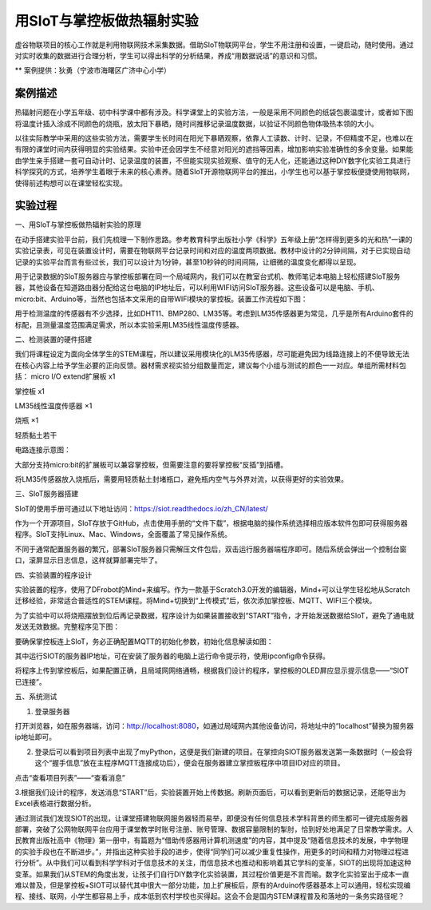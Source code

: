用SIoT与掌控板做热辐射实验
=====================================


虚谷物联项目的核心工作就是利用物联网技术采集数据。借助SIoT物联网平台，学生不用注册和设置，一键启动，随时使用。通过对实时收集的数据进行合理分析，学生可以得出科学的分析结果，养成“用数据说话”的意识和习惯。

** 案例提供：狄勇（宁波市海曙区广济中心小学）

-----------------
案例描述
-----------------
热辐射问题在小学五年级、初中科学课中都有涉及。科学课堂上的实验方法，一般是采用不同颜色的纸袋包裹温度计，或者如下图将温度计插入涂成不同颜色的烧瓶，放太阳下暴晒，随时间推移记录温度数据，以验证不同颜色物体吸热本领的大小。

以往实际教学中采用的这些实验方法，需要学生长时间在阳光下暴晒观察，依靠人工读数、计时、记录，不但精度不足，也难以在有限的课堂时间内获得明显的实验结果。实验中还会因学生不经意对阳光的遮挡等因素，增加影响实验准确性的多余变量。如果能由学生亲手搭建一套可自动计时、记录温度的装置，不但能实现实验观察、值守的无人化，还能通过这种DIY数字化实验工具进行科学探究的方式，培养学生着眼于未来的核心素养。随着SIoT开源物联网平台的推出，小学生也可以基于掌控板便捷使用物联网，使得前述构想可以在课堂轻松实现。

.. image:: images/pic01.png

-----------------
实验过程
-----------------

一、用SIoT与掌控板做热辐射实验的原理  

在动手搭建实验平台前，我们先梳理一下制作思路。参考教育科学出版社小学《科学》五年级上册“怎样得到更多的光和热”一课的实验记录表，可见在装置设计时，需要在物联网平台记录时间和对应的温度两项数据。教材中设计的2分钟间隔，对于已实现自动记录的实验平台而言有些过长，我们可以设计为1分钟，甚至10秒钟的时间间隔，让细微的温度变化都得以呈现。

.. image:: images/2.PNG

用于记录数据的SIoT服务器应与掌控板部署在同一个局域网内，我们可以在教室台式机、教师笔记本电脑上轻松搭建SIoT服务器，其他设备在知道路由器分配给这台电脑的IP地址后，可以利用WIFI访问SIoT服务器。这些设备可以是电脑、手机、micro:bit、Arduino等，当然也包括本文采用的自带WIFI模块的掌控板。装置工作流程如下图：

.. image:: images/图片3.png

用于检测温度的传感器有不少选择，比如DHT11、BMP280、LM35等。考虑到LM35传感器更为常见，几乎是所有Arduino套件的标配，且测量温度范围满足需求，所以本实验采用LM35线性温度传感器。

二、检测装置的硬件搭建

我们将课程设定为面向全体学生的STEM课程，所以建议采用模块化的LM35传感器，尽可能避免因为线路连接上的不便导致无法在核心内容上给予学生必要的正向反馈。器材需求视实验分组数量而定，建议每个小组与测试的颜色一一对应。单组所需材料包括：
micro I/O extend扩展板  x1

掌控板                 x1

LM35线性温度传感器   ×1

烧瓶                  ×1

轻质黏土若干

电路连接示意图：

.. image:: images/图片4.png

.. image:: images/图片5.png 

大部分支持micro:bit的扩展板可以兼容掌控板，但需要注意的要将掌控板“反插”到插槽。

.. image:: images/图片6.png 

将LM35传感器放入烧瓶后，需要用轻质黏土封堵瓶口，避免瓶内空气与外界对流，以获得更好的实验效果。

三、SIoT服务器搭建

SIoT的使用手册可通过以下地址访问：https://siot.readthedocs.io/zh_CN/latest/

作为一个开源项目，SIoT存放于GitHub，点击使用手册的“文件下载”，根据电脑的操作系统选择相应版本软件包即可获得服务器程序。SIoT支持Linux、Mac、Windows，全面覆盖了常见操作系统。

.. image:: images/图片7.png 

不同于通常配置服务器的繁冗，部署SIoT服务器只需解压文件包后，双击运行服务器端程序即可。随后系统会弹出一个控制台窗口，滚屏显示日志信息，这样就算部署完毕了。

.. image:: images/图片8.png 

.. image:: images/图片9.png 

四、实验装置的程序设计

实验装置的程序，使用了DFrobot的Mind+来编写。作为一款基于Scratch3.0开发的编辑器，Mind+可以让学生轻松地从Scratch迁移经验，非常适合普适性的STEM课程。将Mind+切换到“上传模式”后，依次添加掌控板、MQTT、WIFI三个模块。

.. image:: images/图片10.png 

.. image:: images/图片11.png 

为了实验中可以将烧瓶摆放到位后再记录数据，程序设计为如果装置接收到“START”指令，才开始发送数据给SIoT，避免了通电就发送无效数据。完整程序见下图：

.. image:: images/图片12.png 

.. image:: images/图片13.png 

要确保掌控板连上SIoT，务必正确配置MQTT的初始化参数，初始化信息解读如图：

.. image:: images/图片14.png 

其中运行SIOT的服务器IP地址，可在安装了服务器的电脑上运行命令提示符，使用ipconfig命令获得。

将程序上传到掌控板后，如果配置正确，且局域网网络通畅，根据我们设计的程序，掌控板的OLED屏应显示提示信息——“SIOT已连接”。

五、系统测试

1. 登录服务器

打开浏览器，如在服务器端，访问：http://localhost:8080，如通过局域网内其他设备访问，将地址中的“localhost”替换为服务器ip地址即可。

.. image:: images/图片15.png 

2. 登录后可以看到项目列表中出现了myPython，这便是我们新建的项目。在掌控向SIOT服务器发送第一条数据时（一般会将这个“握手信息”放在主程序MQTT连接成功后），便会在服务器建立掌控板程序中项目ID对应的项目。

.. image:: images/图片16.png 

点击“查看项目列表”——“查看消息”

.. image:: images/图片17.png 

3.根据我们设计的程序，发送消息“START”后，实验装置开始上传数据。刷新页面后，可以看到更新后的数据记录，还能导出为Excel表格进行数据分析。

.. image:: images/图片18.png 

.. image:: images/图片19.png 

.. image:: images/图片20.png 

通过测试我们发现SIOT的出现，让课堂搭建物联网服务器轻而易举，即便没有任何信息技术学科背景的师生都可一键完成服务器部署，突破了公网物联网平台应用于课堂教学时账号注册、账号管理、数据容量限制的掣肘，恰到好处地满足了日常教学需求。人民教育出版社高中《物理》第一册中，有篇题为“借助传感器用计算机测速度”的内容，其中提及“随着信息技术的发展，中学物理的实验手段也在不断进步。”，并指出这种实验手段的进步，使得“同学们可以减少重复性操作，用更多的时间和精力对物理过程进行分析”。从中我们可以看到科学学科对于信息技术的关注，而信息技术也推动和影响着其它学科的变革，SIOT的出现将加速这种变革。如果我们从STEM的角度出发，让孩子们自行DIY数字化实验装置，其过程价值更是不言而喻。数字化实验室出于成本一直难以普及，但是掌控板+SIOT可以替代其中很大一部分功能，加上扩展板后，原有的Arduino传感器基本上可以通用，轻松实现编程、接线、联网，小学生都容易上手，成本低到农村学校也买得起。这会不会是国内STEM课程普及和落地的一条务实路径呢？

